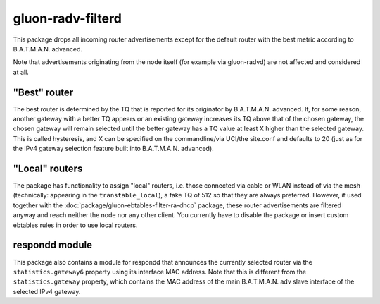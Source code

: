 gluon-radv-filterd
==================

This package drops all incoming router advertisements except for the
default router with the best metric according to B.A.T.M.A.N. advanced.

Note that advertisements originating from the node itself (for example
via gluon-radvd) are not affected and considered at all.

"Best" router
-------------

The best router is determined by the TQ that is reported for its originator by
B.A.T.M.A.N. advanced. If, for some reason, another gateway with a better TQ
appears or an existing gateway increases its TQ above that of the chosen
gateway, the chosen gateway will remain selected until the better gateway has a
TQ value at least X higher than the selected gateway. This is called
hysteresis, and X can be specified on the commandline/via UCI/the site.conf and
defaults to 20 (just as for the IPv4 gateway selection feature built into
B.A.T.M.A.N. advanced).

"Local" routers
---------------

The package has functionality to assign "local" routers, i.e. those connected
via cable or WLAN instead of via the mesh (technically: appearing in the
``transtable_local``), a fake TQ of 512 so that they are always preferred.
However, if used together with the :doc:`package/gluon-ebtables-filter-ra-dhcp`
package, these router advertisements are filtered anyway and reach neither the
node nor any other client. You currently have to disable the package or insert
custom ebtables rules in order to use local routers.

respondd module
---------------

This package also contains a module for respondd that announces the currently
selected router via the ``statistics.gateway6`` property using its interface MAC
address. Note that this is different from the ``statistics.gateway`` property,
which contains the MAC address of the main B.A.T.M.A.N. adv slave interface of
the selected IPv4 gateway.

